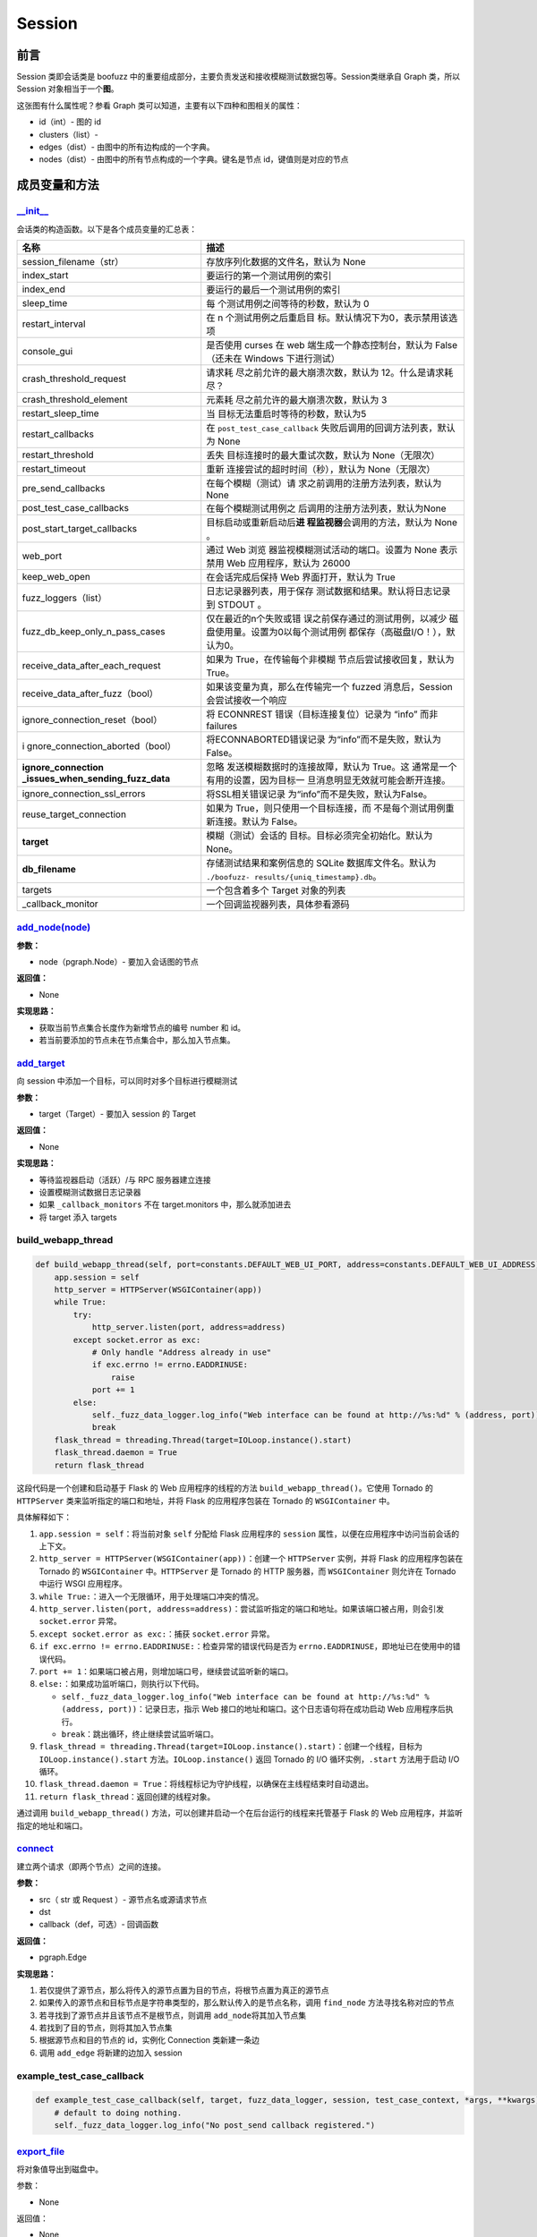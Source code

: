 Session
=======

前言
----

Session 类即会话类是 boofuzz
中的重要组成部分，主要负责发送和接收模糊测试数据包等。Session类继承自
Graph 类，所以 Session 对象相当于一个\ **图**\ 。

这张图有什么属性呢？参看 Graph
类可以知道，主要有以下四种和图相关的属性：

-  id（int）- 图的 id
-  clusters（list）-
-  edges（dist）- 由图中的所有边构成的一个字典。
-  nodes（dist）- 由图中的所有节点构成的一个字典。键名是节点
   id，键值则是对应的节点

成员变量和方法
--------------

`\__init_\_ <https://boofuzz.readthedocs.io/en/stable/_modules/boofuzz/sessions.html#Session>`__
~~~~~~~~~~~~~~~~~~~~~~~~~~~~~~~~~~~~~~~~~~~~~~~~~~~~~~~~~~~~~~~~~~~~~~~~~~~~~~~~~~~~~~~~~~~~~~~~

会话类的构造函数。以下是各个成员变量的汇总表：

+----------------------------------+-----------------------------------+
| 名称                             | 描述                              |
+==================================+===================================+
| session_filename（str）          | 存放序列化数据的文件名，默认为    |
|                                  | None                              |
+----------------------------------+-----------------------------------+
| index_start                      | 要运行的第一个测试用例的索引      |
+----------------------------------+-----------------------------------+
| index_end                        | 要运行的最后一个测试用例的索引    |
+----------------------------------+-----------------------------------+
| sleep_time                       | 每                                |
|                                  | 个测试用例之间等待的秒数，默认为  |
|                                  | 0                                 |
+----------------------------------+-----------------------------------+
| restart_interval                 | 在 n                              |
|                                  | 个测试用例之后重启目              |
|                                  | 标。默认情况下为0，表示禁用该选项 |
+----------------------------------+-----------------------------------+
| console_gui                      | 是否使用 curses 在 web            |
|                                  | 端生成一个静态控制台，默认为      |
|                                  | False（还未在 Windows             |
|                                  | 下进行测试）                      |
+----------------------------------+-----------------------------------+
| crash_threshold_request          | 请求耗                            |
|                                  | 尽之前允许的最大崩溃次数，默认为  |
|                                  | 12。什么是请求耗尽？              |
+----------------------------------+-----------------------------------+
| crash_threshold_element          | 元素耗                            |
|                                  | 尽之前允许的最大崩溃次数，默认为  |
|                                  | 3                                 |
+----------------------------------+-----------------------------------+
| restart_sleep_time               | 当                                |
|                                  | 目标无法重启时等待的秒数，默认为5 |
+----------------------------------+-----------------------------------+
| restart_callbacks                | 在 ``post_test_case_callback``    |
|                                  | 失败后调用的回调方法列表，默认为  |
|                                  | None                              |
+----------------------------------+-----------------------------------+
| restart_threshold                | 丢失                              |
|                                  | 目标连接时的最大重试次数，默认为  |
|                                  | None（无限次）                    |
+----------------------------------+-----------------------------------+
| restart_timeout                  | 重新                              |
|                                  | 连接尝试的超时时间（秒），默认为  |
|                                  | None（无限次）                    |
+----------------------------------+-----------------------------------+
| pre_send_callbacks               | 在每个模糊（测试）请              |
|                                  | 求之前调用的注册方法列表，默认为  |
|                                  | None                              |
+----------------------------------+-----------------------------------+
| post_test_case_callbacks         | 在每个模糊测试用例之              |
|                                  | 后调用的注册方法列表，默认为None  |
+----------------------------------+-----------------------------------+
| post_start_target_callbacks      | 目标启动或重新启动后\ **进        |
|                                  | 程监视器**\ 会调用的方法，默认为  |
|                                  | None 。                           |
+----------------------------------+-----------------------------------+
| web_port                         | 通过 Web                          |
|                                  | 浏览                              |
|                                  | 器监视模糊测试活动的端口。设置为  |
|                                  | None 表示禁用 Web                 |
|                                  | 应用程序，默认为 26000            |
+----------------------------------+-----------------------------------+
| keep_web_open                    | 在会话完成后保持 Web              |
|                                  | 界面打开，默认为 True             |
+----------------------------------+-----------------------------------+
| fuzz_loggers（list）             | 日志记录器列表，用于保存          |
|                                  | 测试数据和结果。默认将日志记录到  |
|                                  | STDOUT 。                         |
+----------------------------------+-----------------------------------+
| fuzz_db_keep_only_n_pass_cases   | 仅在最近的n个失败或错             |
|                                  | 误之前保存通过的测试用例，以减少  |
|                                  | 磁盘使用量。设置为0以每个测试用例 |
|                                  | 都保存（高磁盘I/O！），默认为0。  |
+----------------------------------+-----------------------------------+
| receive_data_after_each_request  | 如果为                            |
|                                  | True，在传输每个非模糊            |
|                                  | 节点后尝试接收回复，默认为True。  |
+----------------------------------+-----------------------------------+
| receive_data_after_fuzz（bool）  | 如果该变量为真，那么在传输完一个  |
|                                  | fuzzed 消息后，Session            |
|                                  | 会尝试接收一个响应                |
+----------------------------------+-----------------------------------+
| ignore_connection_reset（bool）  | 将 ECONNREST                      |
|                                  | 错误（目标连接复位）记录为 “info” |
|                                  | 而非 failures                     |
+----------------------------------+-----------------------------------+
| i                                | 将ECONNABORTED错误记录            |
| gnore_connection_aborted（bool） | 为“info”而不是失败，默认为False。 |
+----------------------------------+-----------------------------------+
| **ignore_connection              | 忽略                              |
| _issues_when_sending_fuzz_data** | 发送模糊数据时的连接故障，默认为  |
|                                  | True。这                          |
|                                  | 通常是一个有用的设置，因为目标一  |
|                                  | 旦消息明显无效就可能会断开连接。  |
+----------------------------------+-----------------------------------+
| ignore_connection_ssl_errors     | 将SSL相关错误记录                 |
|                                  | 为“info”而不是失败，默认为False。 |
+----------------------------------+-----------------------------------+
| reuse_target_connection          | 如果为                            |
|                                  | True，则只使用一个目标连接，而    |
|                                  | 不是每个测试用例重新连接。默认为  |
|                                  | False。                           |
+----------------------------------+-----------------------------------+
| **target**                       | 模糊（测试）会话的                |
|                                  | 目标。目标必须完全初始化。默认为  |
|                                  | None。                            |
+----------------------------------+-----------------------------------+
| **db_filename**                  | 存储测试结果和案例信息的 SQLite   |
|                                  | 数据库文件名。默认为              |
|                                  | ``./boofuzz-                      |
|                                  | results/{uniq_timestamp}.db``\ 。 |
+----------------------------------+-----------------------------------+
| targets                          | 一个包含着多个 Target 对象的列表  |
+----------------------------------+-----------------------------------+
| \_callback_monitor               | 一个回调监视器列表，具体参看源码  |
+----------------------------------+-----------------------------------+

`add_node(node) <https://boofuzz.readthedocs.io/en/stable/_modules/boofuzz/sessions.html#Session.add_node>`__
~~~~~~~~~~~~~~~~~~~~~~~~~~~~~~~~~~~~~~~~~~~~~~~~~~~~~~~~~~~~~~~~~~~~~~~~~~~~~~~~~~~~~~~~~~~~~~~~~~~~~~~~~~~~~

**参数：**

-  node（pgraph.Node）- 要加入会话图的节点

**返回值：**

-  None

**实现思路：**

-  获取当前节点集合长度作为新增节点的编号 number 和 id。
-  若当前要添加的节点未在节点集合中，那么加入节点集。

`add_target <https://boofuzz.readthedocs.io/en/stable/_modules/boofuzz/sessions.html#Session.add_target>`__
~~~~~~~~~~~~~~~~~~~~~~~~~~~~~~~~~~~~~~~~~~~~~~~~~~~~~~~~~~~~~~~~~~~~~~~~~~~~~~~~~~~~~~~~~~~~~~~~~~~~~~~~~~~

向 session 中添加一个目标，可以同时对多个目标进行模糊测试

**参数：**

-  target（Target）- 要加入 session 的 Target

**返回值：**

-  None

**实现思路：**

-  等待监视器启动（活跃）/与 RPC 服务器建立连接
-  设置模糊测试数据日志记录器
-  如果 ``_callback_monitors`` 不在 target.monitors 中，那么就添加进去
-  将 target 添入 targets

build_webapp_thread
~~~~~~~~~~~~~~~~~~~

.. code:: python

       def build_webapp_thread(self, port=constants.DEFAULT_WEB_UI_PORT, address=constants.DEFAULT_WEB_UI_ADDRESS):
           app.session = self
           http_server = HTTPServer(WSGIContainer(app))
           while True:
               try:
                   http_server.listen(port, address=address)
               except socket.error as exc:
                   # Only handle "Address already in use"
                   if exc.errno != errno.EADDRINUSE:
                       raise
                   port += 1
               else:
                   self._fuzz_data_logger.log_info("Web interface can be found at http://%s:%d" % (address, port))
                   break
           flask_thread = threading.Thread(target=IOLoop.instance().start)
           flask_thread.daemon = True
           return flask_thread

这段代码是一个创建和启动基于 Flask 的 Web 应用程序的线程的方法
``build_webapp_thread()``\ 。它使用 Tornado 的 ``HTTPServer``
类来监听指定的端口和地址，并将 Flask 的应用程序包装在 Tornado 的
``WSGIContainer`` 中。

具体解释如下：

1.  ``app.session = self``\ ：将当前对象 ``self`` 分配给 Flask
    应用程序的 ``session`` 属性，以便在应用程序中访问当前会话的上下文。

2.  ``http_server = HTTPServer(WSGIContainer(app))``\ ：创建一个
    ``HTTPServer`` 实例，并将 Flask 的应用程序包装在 Tornado 的
    ``WSGIContainer`` 中。\ ``HTTPServer`` 是 Tornado 的 HTTP 服务器，而
    ``WSGIContainer`` 则允许在 Tornado 中运行 WSGI 应用程序。

3.  ``while True:``\ ：进入一个无限循环，用于处理端口冲突的情况。

4.  ``http_server.listen(port, address=address)``\ ：尝试监听指定的端口和地址。如果该端口被占用，则会引发
    ``socket.error`` 异常。

5.  ``except socket.error as exc:``\ ：捕获 ``socket.error`` 异常。

6.  ``if exc.errno != errno.EADDRINUSE:``\ ：检查异常的错误代码是否为
    ``errno.EADDRINUSE``\ ，即地址已在使用中的错误代码。

7.  ``port += 1``\ ：如果端口被占用，则增加端口号，继续尝试监听新的端口。

8.  ``else:``\ ：如果成功监听端口，则执行以下代码。

    -  ``self._fuzz_data_logger.log_info("Web interface can be found at http://%s:%d" % (address, port))``\ ：记录日志，指示
       Web 接口的地址和端口。这个日志语句将在成功启动 Web
       应用程序后执行。

    -  ``break``\ ：跳出循环，终止继续尝试监听端口。

9.  ``flask_thread = threading.Thread(target=IOLoop.instance().start)``\ ：创建一个线程，目标为
    ``IOLoop.instance().start`` 方法。\ ``IOLoop.instance()`` 返回
    Tornado 的 I/O 循环实例，\ ``.start`` 方法用于启动 I/O 循环。

10. ``flask_thread.daemon = True``\ ：将线程标记为守护线程，以确保在主线程结束时自动退出。

11. ``return flask_thread``\ ：返回创建的线程对象。

通过调用 ``build_webapp_thread()``
方法，可以创建并启动一个在后台运行的线程来托管基于 Flask 的 Web
应用程序，并监听指定的地址和端口。

`connect <https://boofuzz.readthedocs.io/en/stable/_modules/boofuzz/sessions.html#Session.connect>`__
~~~~~~~~~~~~~~~~~~~~~~~~~~~~~~~~~~~~~~~~~~~~~~~~~~~~~~~~~~~~~~~~~~~~~~~~~~~~~~~~~~~~~~~~~~~~~~~~~~~~~

建立两个请求（即两个节点）之间的连接。

**参数：**

-  src（ str 或 Request ）- 源节点名或源请求节点
-  dst
-  callback（def，可选）- 回调函数

**返回值：**

-  pgraph.Edge

**实现思路：**

1. 若仅提供了源节点，那么将传入的源节点置为目的节点，将根节点置为真正的源节点
2. 如果传入的源节点和目标节点是字符串类型的，那么默认传入的是节点名称，调用
   ``find_node`` 方法寻找名称对应的节点
3. 若寻找到了源节点并且该节点不是根节点，则调用
   ``add_node``\ 将其加入节点集
4. 若找到了目的节点，则将其加入节点集
5. 根据源节点和目的节点的 id，实例化 Connection 类新建一条边
6. 调用 ``add_edge`` 将新建的边加入 session

example_test_case_callback
~~~~~~~~~~~~~~~~~~~~~~~~~~

.. code:: python

       def example_test_case_callback(self, target, fuzz_data_logger, session, test_case_context, *args, **kwargs):
           # default to doing nothing.
           self._fuzz_data_logger.log_info("No post_send callback registered.")

`export_file <https://boofuzz.readthedocs.io/en/stable/_modules/boofuzz/sessions.html#Session.export_file>`__
~~~~~~~~~~~~~~~~~~~~~~~~~~~~~~~~~~~~~~~~~~~~~~~~~~~~~~~~~~~~~~~~~~~~~~~~~~~~~~~~~~~~~~~~~~~~~~~~~~~~~~~~~~~~~

将对象值导出到磁盘中。

参数：

-  None

返回值：

-  None

**实现思路：**

1. 若没有设置 ``session_filename`` 则直接返回
2. 构造要写入磁盘的数据，实际上是一个字典，包含了
   session_filename、total_mutant_index、sleep_time 等 session
   中的成员变量
3. 新建一个名为 ``session_fielname`` 的文件
4. 将数据序列化并压缩后写入到文件中

\_num_mutations_recursive
~~~~~~~~~~~~~~~~~~~~~~~~~

.. code:: python

       def _num_mutations_recursive(self, this_node=None, path=None):
           if this_node is None:
               this_node = self.root
               self.total_num_mutations = 0

           if path is None:
               path = []

           for edge in self.edges_from(this_node.id): #  edges_from寻找所有以this_node.id为起点的边，并以一个列表的形式返回
               next_node = self.nodes[edge.dst]
               self.total_num_mutations += next_node.get_num_mutations()

               if edge.src != self.root.id:
                   path.append(edge)

               self._num_mutations_recursive(next_node, path)

           # finished with the last node on the path, pop it off the path stack.
           if path:
               path.pop()

           return self.total_num_mutations

参数：

-  this_node（request）- 当前正被模糊测试的节点，默认为空
-  path（list）-

num_mutations
~~~~~~~~~~~~~

graph中的总变异数。

.. code:: python

       def num_mutations(self, max_depth=None):
           if max_depth is None or max_depth > 1:
               self.total_num_mutations = None
               return self.total_num_mutations

           return self._num_mutations_recursive()

参数：

-  max_depth（int）- fuzzing所用的最大组合深度

返回值：

本次会话变异总数（int）

feature_check
~~~~~~~~~~~~~

.. code:: python

       def feature_check(self):
           """Check all messages/features.

           Returns:
               None
           """
           self.total_mutant_index = 0
           self.total_num_mutations = self.num_mutations()

           for path in self._iterate_protocol_message_paths():
               self._message_check(path)

`fuzz <https://boofuzz.readthedocs.io/en/stable/_modules/boofuzz/sessions.html#Session.fuzz>`__
~~~~~~~~~~~~~~~~~~~~~~~~~~~~~~~~~~~~~~~~~~~~~~~~~~~~~~~~~~~~~~~~~~~~~~~~~~~~~~~~~~~~~~~~~~~~~~~

对整个协议树进行模糊测试

.. code:: python

       def fuzz(self, name=None, max_depth=None):
           self.total_mutant_index = 0
           self.total_num_mutations = self.num_mutations(max_depth=max_depth)

           if name is None or name == "":
               self._main_fuzz_loop(self._generate_mutations_indefinitely(max_depth=max_depth))
           else:
               self.fuzz_by_name(name=name)

**参数：**

-  name（str）- 一个 Request 或 test case 的名称。传入Request
   name就对Reuqest消息进行模糊测试，传入test case name就对test
   case进行模糊测试
-  max_depth（int）- 最大组合深度？设为 1 表示 simple fuzzing

**返回值：**

-  None

**实现思路：**

1. 根据 max_depth 调用 ``num_mutations`` 方法获得变异总数
2. 若 name 为空或 None，调用 ``_main_fuzz_loop`` ，否则调用
   ``fuzz_by_name``

`fuzz_by_name <https://boofuzz.readthedocs.io/en/stable/_modules/boofuzz/sessions.html#Session.fuzz_by_name>`__
~~~~~~~~~~~~~~~~~~~~~~~~~~~~~~~~~~~~~~~~~~~~~~~~~~~~~~~~~~~~~~~~~~~~~~~~~~~~~~~~~~~~~~~~~~~~~~~~~~~~~~~~~~~~~~~

该方法通过名字对特定的测试案例或节点进行模糊测试，目前已\ **弃用**\ ，使用
fuzz 方法并传入 name 参数即可。

参数：

-  name（str）- 节点名称

返回值：

-  None

fuzz_single_case
~~~~~~~~~~~~~~~~
